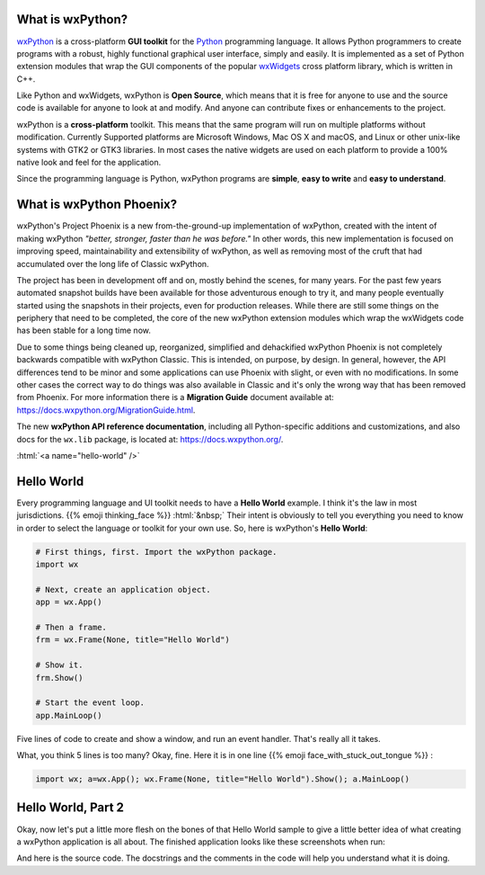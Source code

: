 .. title: Overview of wxPython
.. slug: overview
.. date: 2017-07-14 16:40:06 UTC
.. tags: 
.. category: 
.. link: 
.. description: 
.. type: text


What is wxPython?
-----------------

`wxPython <http://wxPython.org/>`_ is a cross-platform **GUI toolkit** for
the `Python <http://www.python.org/>`_ programming language. It allows Python
programmers to create programs with a robust, highly functional graphical
user interface, simply and easily. It is implemented as a set of Python
extension modules that wrap the GUI components of the popular
`wxWidgets <http://wxwidgets.org/>`_ cross platform library, which is written
in C++. 

Like Python and wxWidgets, wxPython is **Open Source**, which means that
it is free for anyone to use and the source code is available for anyone
to look at and modify. And anyone can contribute fixes or enhancements
to the project.

wxPython is a **cross-platform** toolkit. This means that the same
program will run on multiple platforms without modification. Currently
Supported platforms are Microsoft Windows, Mac OS X and macOS, and
Linux or other unix-like systems with GTK2 or GTK3 libraries. In most cases
the native widgets are used on each platform to provide a 100% native look
and feel for the application.

Since the programming language is Python, wxPython programs are **simple**,
**easy to write** and **easy to understand**.



What is wxPython Phoenix?
-------------------------

wxPython's Project Phoenix is a new from-the-ground-up implementation of
wxPython, created with the intent of making wxPython 
*"better, stronger, faster than he was before."* In other words, this  new
implementation is focused on improving speed, maintainability and
extensibility of wxPython, as well as removing most of the cruft that had
accumulated over the long life of Classic wxPython.

The project has been in development off and on, mostly behind the scenes,
for many years. For the past few years automated snapshot builds have been
available for those adventurous enough to try it, and many people
eventually started using the snapshots in their projects, even for
production releases.  While there are still some things on the periphery
that need to be completed, the core of the new wxPython extension modules
which wrap the wxWidgets code has been stable for a long time now.

Due to some things being cleaned up, reorganized, simplified and
dehackified wxPython Phoenix is not completely backwards compatible with
wxPython Classic.  This is intended, on purpose, by design. In general,
however, the API differences tend to be minor and some applications can use
Phoenix with slight, or even with no modifications.  In some other cases
the correct way to do things was also available in Classic and it's only
the wrong way that has been removed from Phoenix.  For more information
there is a **Migration Guide** document available at:
https://docs.wxpython.org/MigrationGuide.html.

The new **wxPython API reference documentation**, including all Python-specific
additions and customizations, and also docs for the ``wx.lib`` package, is
located at: https://docs.wxpython.org/.


:html:`<a name="hello-world" />`

Hello World
-----------

Every programming language and UI toolkit needs to have a **Hello World**
example.  I think it's the law in most jurisdictions. 
{{% emoji thinking_face %}}  :html:`&nbsp;` Their intent is obviously to tell you
everything  you need to know in order to select the language or toolkit for
your own use. So,  here is wxPython's **Hello World**:

.. code-block:: python

	# First things, first. Import the wxPython package.
	import wx

	# Next, create an application object.
	app = wx.App()

	# Then a frame.
	frm = wx.Frame(None, title="Hello World")

	# Show it.
	frm.Show()

	# Start the event loop.
	app.MainLoop()


Five lines of code to create and show a window, and run an event handler.
That's really all it takes.

What, you think 5 lines is too many?  Okay, fine.  Here it is in one line 
{{% emoji face_with_stuck_out_tongue %}} :

.. code-block:: python

	import wx; a=wx.App(); wx.Frame(None, title="Hello World").Show(); a.MainLoop()



Hello World, Part 2
-------------------

Okay, now let's put a little more flesh on the bones of that Hello World
sample to give a little better idea of what creating a wxPython application
is all about. The finished application looks like these screenshots when run:

.. image:: /images/HelloWorld2-osx.png

.. raw:: html

	<p></p>


.. image:: /images/HelloWorld2-msw.png


.. raw:: html

	<p></p>


And here is the source code. The docstrings and the comments in the code
will help you understand what it is doing.

.. listing:: helloworld2.py python







